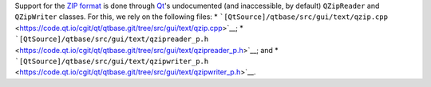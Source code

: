 Support for the `ZIP
format <https://en.wikipedia.org/wiki/Zip_(file_format)>`__ is done
through `Qt <https://www.qt.io/>`__'s undocumented (and inaccessible, by
default) ``QZipReader`` and ``QZipWriter`` classes. For this, we rely on
the following files: \*
```[QtSource]/qtbase/src/gui/text/qzip.cpp`` <https://code.qt.io/cgit/qt/qtbase.git/tree/src/gui/text/qzip.cpp>`__;
\*
```[QtSource]/qtbase/src/gui/text/qzipreader_p.h`` <https://code.qt.io/cgit/qt/qtbase.git/tree/src/gui/text/qzipreader_p.h>`__;
and \*
```[QtSource]/qtbase/src/gui/text/qzipwriter_p.h`` <https://code.qt.io/cgit/qt/qtbase.git/tree/src/gui/text/qzipwriter_p.h>`__.
